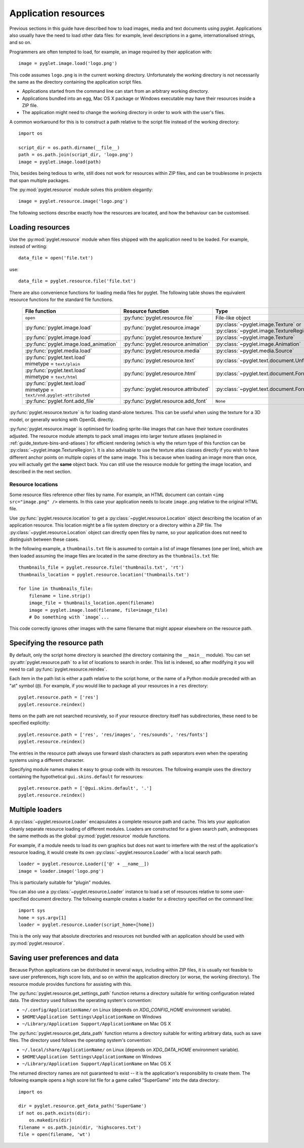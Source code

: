 .. _guide_resources:

Application resources
=====================

Previous sections in this guide have described how to load images, media and
text documents using pyglet.  Applications also usually have the need to load
other data files: for example, level descriptions in a game, internationalised
strings, and so on.

Programmers are often tempted to load, for example, an image required by their
application with::

    image = pyglet.image.load('logo.png')

This code assumes ``logo.png`` is in the current working directory.
Unfortunately the working directory is not necessarily the same as the
directory containing the application script files.

* Applications started from the command line can start from an arbitrary
  working directory.
* Applications bundled into an egg, Mac OS X package or Windows executable
  may have their resources inside a ZIP file.
* The application might need to change the working directory in order to
  work with the user's files.

A common workaround for this is to construct a path relative to the script
file instead of the working directory::

    import os

    script_dir = os.path.dirname(__file__)
    path = os.path.join(script_dir, 'logo.png')
    image = pyglet.image.load(path)

This, besides being tedious to write, still does not work for resources within
ZIP files, and can be troublesome in projects that span multiple packages.

The :py:mod:`pyglet.resource` module solves this problem elegantly::

    image = pyglet.resource.image('logo.png')

The following sections describe exactly how the resources are located, and how
the behaviour can be customised.

Loading resources
-----------------

Use the :py:mod:`pyglet.resource` module when files shipped with the
application need to be loaded.  For example, instead of writing::

    data_file = open('file.txt')

use::

    data_file = pyglet.resource.file('file.txt')

There are also convenience functions for loading media files for pyglet.  The
following table shows the equivalent resource functions for the standard file
functions.

    .. list-table::
        :header-rows: 1

        * - File function
          - Resource function
          - Type
        * - ``open``
          - :py:func:`pyglet.resource.file`
          - File-like object
        * - :py:func:`pyglet.image.load`
          - :py:func:`pyglet.resource.image`
          - :py:class:`~pyglet.image.Texture` or :py:class:`~pyglet.image.TextureRegion`
        * - :py:func:`pyglet.image.load`
          - :py:func:`pyglet.resource.texture`
          - :py:class:`~pyglet.image.Texture`
        * - :py:func:`pyglet.image.load_animation`
          - :py:func:`pyglet.resource.animation`
          - :py:class:`~pyglet.image.Animation`
        * - :py:func:`pyglet.media.load`
          - :py:func:`pyglet.resource.media`
          - :py:class:`~pyglet.media.Source`
        * - | :py:func:`pyglet.text.load`
            | mimetype = ``text/plain``
          - :py:func:`pyglet.resource.text`
          - :py:class:`~pyglet.text.document.UnformattedDocument`
        * - | :py:func:`pyglet.text.load`
            | mimetype = ``text/html``
          - :py:func:`pyglet.resource.html`
          - :py:class:`~pyglet.text.document.FormattedDocument`
        * - | :py:func:`pyglet.text.load`
            | mimetype = ``text/vnd.pyglet-attributed``
          - :py:func:`pyglet.resource.attributed`
          - :py:class:`~pyglet.text.document.FormattedDocument`
        * - :py:func:`pyglet.font.add_file`
          - :py:func:`pyglet.resource.add_font`
          - ``None``

:py:func:`pyglet.resource.texture` is for loading stand-alone textures.
This can be useful when using the texture for a 3D model, or generally
working with OpenGL directly.

:py:func:`pyglet.resource.image` is optimised for loading sprite-like
images that can have their texture coordinates adjusted.
The resource module attempts to pack small images into larger texture atlases
(explained in :ref:`guide_texture-bins-and-atlases`) for efficient rendering
(which is why the return type of this function can be
:py:class:`~pyglet.image.TextureRegion`).
It is also advisable to use the texture atlas classes directly if you wish
to have different anchor points on multiple copies of the same image.
This is because when loading an image more than once, you will actually get
the **same** object back. You can still use the resource module for getting
the image location, and described in the next section.


Resource locations
^^^^^^^^^^^^^^^^^^

Some resource files reference other files by name.  For example, an HTML
document can contain ``<img src="image.png" />`` elements.  In this case your
application needs to locate ``image.png`` relative to the original HTML file.

Use :py:func:`pyglet.resource.location` to get a
:py:class:`~pyglet.resource.Location` object describing the location of an
application resource.  This location might be a file system
directory or a directory within a ZIP file.
The :py:class:`~pyglet.resource.Location` object can directly open files by
name, so your application does not need to distinguish between these cases.

In the following example, a ``thumbnails.txt`` file is assumed to contain a
list of image filenames (one per line), which are then loaded assuming the
image files are located in the same directory as the ``thumbnails.txt`` file::

    thumbnails_file = pyglet.resource.file('thumbnails.txt', 'rt')
    thumbnails_location = pyglet.resource.location('thumbnails.txt')

    for line in thumbnails_file:
        filename = line.strip()
        image_file = thumbnails_location.open(filename)
        image = pyglet.image.load(filename, file=image_file)
        # Do something with `image`...

This code correctly ignores other images with the same filename that might
appear elsewhere on the resource path.

Specifying the resource path
----------------------------

By default, only the script home directory is searched (the directory
containing the ``__main__`` module).
You can set :py:attr:`pyglet.resource.path` to a list of locations to
search in order.  This list is indexed, so after modifying it you will
need to call :py:func:`pyglet.resource.reindex`.

Each item in the path list is either a path relative to the script home, or
the name of a Python module preceded with an "at" symbol (``@``).  For example,
if you would like to package all your resources in a ``res`` directory::

    pyglet.resource.path = ['res']
    pyglet.resource.reindex()

Items on the path are not searched recursively, so if your resource directory
itself has subdirectories, these need to be specified explicitly::

    pyglet.resource.path = ['res', 'res/images', 'res/sounds', 'res/fonts']
    pyglet.resource.reindex()

The entries in the resource path always use forward slash characters as path
separators even when the operating systems using a different character.

Specifying module names makes it easy to group code with its resources.  The
following example uses the directory containing the hypothetical
``gui.skins.default`` for resources::

    pyglet.resource.path = ['@gui.skins.default', '.']
    pyglet.resource.reindex()

Multiple loaders
----------------

A :py:class:`~pyglet.resource.Loader` encapsulates a complete resource path
and cache.  This lets your application cleanly separate resource loading of
different modules.
Loaders are constructed for a given search path, andnexposes the same methods
as the global :py:mod:`pyglet.resource` module functions.

For example, if a module needs to load its own graphics but does not want to
interfere with the rest of the application's resource loading, it would create
its own :py:class:`~pyglet.resource.Loader` with a local search path::

    loader = pyglet.resource.Loader(['@' + __name__])
    image = loader.image('logo.png')

This is particularly suitable for "plugin" modules.

You can also use a :py:class:`~pyglet.resource.Loader` instance to load a set
of resources relative to some user-specified document directory.
The following example creates a loader for a directory specified on the
command line::

    import sys
    home = sys.argv[1]
    loader = pyglet.resource.Loader(script_home=[home])

This is the only way that absolute directories and resources not bundled with
an application should be used with :py:mod:`pyglet.resource`.

Saving user preferences and data
--------------------------------

Because Python applications can be distributed in several ways, including
within ZIP files, it is usually not feasible to save user preferences, high
score lists, and so on within the application directory (or worse, the working
directory). The resource module provides functions for assisting with this.

The :py:func:`pyglet.resource.get_settings_path` function returns a directory
suitable for writing configuration related data. The directory used follows
the operating system's convention:

* ``~/.config/ApplicationName/`` on Linux (depends on `XDG_CONFIG_HOME` environment variable).
* ``$HOME\Application Settings\ApplicationName`` on Windows
* ``~/Library/Application Support/ApplicationName`` on Mac OS X

The :py:func:`pyglet.resource.get_data_path` function returns a directory
suitable for writing arbitrary data, such as save files. The directory used follows
the operating system's convention:

* ``~/.local/share/ApplicationName/`` on Linux (depends on `XDG_DATA_HOME` environment variable).
* ``$HOME\Application Settings\ApplicationName`` on Windows
* ``~/Library/Application Support/ApplicationName`` on Mac OS X

The returned directory names are not guaranteed to exist -- it is the
application's responsibility to create them.  The following example opens a high
score list file for a game called "SuperGame" into the data directory::

    import os

    dir = pyglet.resource.get_data_path('SuperGame')
    if not os.path.exists(dir):
        os.makedirs(dir)
    filename = os.path.join(dir, 'highscores.txt')
    file = open(filename, 'wt')
